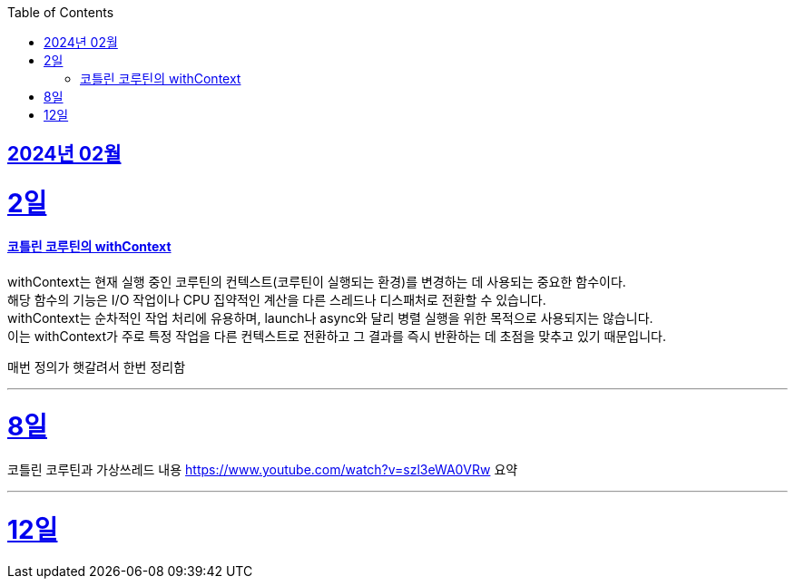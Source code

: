 // Metadata:
:description: Week I Learnt
:keywords: study, til, lwil
// Settings:
:doctype: book
:toc: left
:toclevels: 4
:sectlinks:
:icons: font

[[section-202402]]
== 2024년 02월

[[section-202402-2일]]
2일
===
#### 코틀린 코루틴의 withContext

withContext는 현재 실행 중인 코루틴의 컨텍스트(코루틴이 실행되는 환경)를 변경하는 데 사용되는 중요한 함수이다. +
해당 함수의 기능은 I/O 작업이나 CPU 집약적인 계산을 다른 스레드나 디스패처로 전환할 수 있습니다. +
withContext는 순차적인 작업 처리에 유용하며, launch나 async와 달리 병렬 실행을 위한 목적으로 사용되지는 않습니다. +
이는 withContext가 주로 특정 작업을 다른 컨텍스트로 전환하고 그 결과를 즉시 반환하는 데 초점을 맞추고 있기 때문입니다.

매번 정의가 햇갈려서 한번 정리함

---
[[section-202402-8일]]
8일
===
코틀린 코루틴과 가상쓰레드 내용
https://www.youtube.com/watch?v=szl3eWA0VRw 요약

---

[[section-202402-8일]]
12일
===
